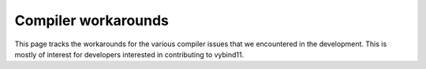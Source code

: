 Compiler workarounds
====================

This page tracks the workarounds for the various compiler issues that we encountered in the development. This is mostly of interest for developers interested in contributing to vybind11.

